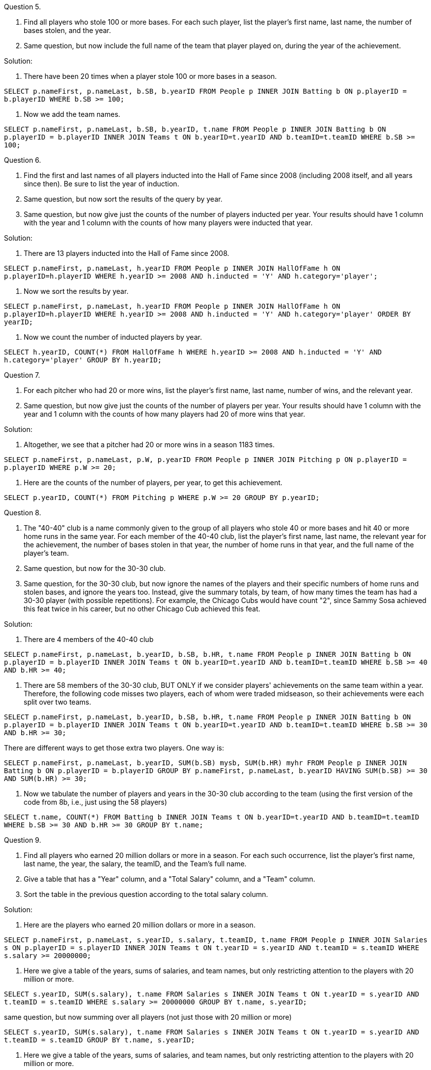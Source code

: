 

Question 5.

a. Find all players who stole 100 or more bases. For each such player, list the player's first name, last name, the number of bases stolen, and the year.

b. Same question, but now include the full name of the team that player played on, during the year of the achievement.

Solution:


a.  There have been 20 times when a player stole 100 or more bases in a season.

`SELECT p.nameFirst, p.nameLast, b.SB, b.yearID FROM People p INNER JOIN Batting b ON p.playerID = b.playerID WHERE b.SB >= 100;`

b.  Now we add the team names.

`SELECT p.nameFirst, p.nameLast, b.SB, b.yearID, t.name FROM People p INNER JOIN Batting b ON p.playerID = b.playerID INNER JOIN Teams t ON b.yearID=t.yearID AND b.teamID=t.teamID WHERE b.SB >= 100;`



Question 6.

a. Find the first and last names of all players inducted into the Hall of Fame since 2008 (including 2008 itself, and all years since then). Be sure to list the year of induction.

b. Same question, but now sort the results of the query by year.

c. Same question, but now give just the counts of the number of players inducted per year. Your results should have 1 column with the year and 1 column with the counts of how many players were inducted that year.

Solution:

a.  There are 13 players inducted into the Hall of Fame since 2008.

`SELECT p.nameFirst, p.nameLast, h.yearID FROM People p INNER JOIN HallOfFame h ON p.playerID=h.playerID WHERE h.yearID >= 2008 AND h.inducted = 'Y' AND h.category='player';`

b.  Now we sort the results by year.

`SELECT p.nameFirst, p.nameLast, h.yearID FROM People p INNER JOIN HallOfFame h ON p.playerID=h.playerID WHERE h.yearID >= 2008 AND h.inducted = 'Y' AND h.category='player' ORDER BY yearID;`

c.  Now we count the number of inducted players by year.

`SELECT h.yearID, COUNT(*) FROM HallOfFame h WHERE h.yearID >= 2008 AND h.inducted = 'Y' AND h.category='player' GROUP BY h.yearID;`


Question 7.

a. For each pitcher who had 20 or more wins, list the player's first name, last name, number of wins, and the relevant year.

b. Same question, but now give just the counts of the number of players per year. Your results should have 1 column with the year and 1 column with the counts of how many players had 20 of more wins that year.

Solution:

a.  Altogether, we see that a pitcher had 20 or more wins in a season 1183 times.

`SELECT p.nameFirst, p.nameLast, p.W, p.yearID FROM People p INNER JOIN Pitching p ON p.playerID = p.playerID WHERE p.W >= 20;`

b.  Here are the counts of the number of players, per year, to get this achievement.

`SELECT p.yearID, COUNT(*) FROM Pitching p WHERE p.W >= 20 GROUP BY p.yearID;`


Question 8.

a. The "40-40" club is a name commonly given to the group of all players who stole 40 or more bases and hit 40 or more home runs in the same year. For each member of the 40-40 club, list the player's first name, last name, the relevant year for the achievement, the number of bases stolen in that year, the number of home runs in that year, and the full name of the player's team.

b. Same question, but now for the 30-30 club.

c. Same question, for the 30-30 club, but now ignore the names of the players and their specific numbers of home runs and stolen bases, and ignore the years too. Instead, give the summary totals, by team, of how many times the team has had a 30-30 player (with possible repetitions). For example, the Chicago Cubs would have count "2", since Sammy Sosa achieved this feat twice in his career, but no other Chicago Cub achieved this feat.

Solution:

a.  There are 4 members of the 40-40 club

`SELECT p.nameFirst, p.nameLast, b.yearID, b.SB, b.HR, t.name FROM People p INNER JOIN Batting b ON p.playerID = b.playerID INNER JOIN Teams t ON b.yearID=t.yearID AND b.teamID=t.teamID WHERE b.SB >= 40 AND b.HR >= 40;`

b.  There are 58 members of the 30-30 club, BUT ONLY if we consider players' achievements on the same team within a year.  Therefore, the following code misses two players, each of whom were traded midseason, so their achievements were each split over two teams.

`SELECT p.nameFirst, p.nameLast, b.yearID, b.SB, b.HR, t.name FROM People p INNER JOIN Batting b ON p.playerID = b.playerID INNER JOIN Teams t ON b.yearID=t.yearID AND b.teamID=t.teamID WHERE b.SB >= 30 AND b.HR >= 30;`

There are different ways to get those extra two players.  One way is:

`SELECT p.nameFirst, p.nameLast, b.yearID, SUM(b.SB) mysb, SUM(b.HR) myhr FROM People p INNER JOIN Batting b ON p.playerID = b.playerID GROUP BY p.nameFirst, p.nameLast, b.yearID HAVING SUM(b.SB) >= 30 AND SUM(b.HR) >= 30;`

c.  Now we tabulate the number of players and years in the 30-30 club according to the team (using the first version of the code from 8b, i.e., just using the 58 players)

`SELECT t.name, COUNT(*) FROM Batting b INNER JOIN Teams t ON b.yearID=t.yearID AND b.teamID=t.teamID WHERE b.SB >= 30 AND b.HR >= 30 GROUP BY t.name;`


Question 9.

a. Find all players who earned 20 million dollars or more in a season. For each such occurrence, list the player's first name, last name, the year, the salary, the teamID, and the Team's full name.

b. Give a table that has a "Year" column, and a "Total Salary" column, and a "Team" column.

c. Sort the table in the previous question according to the total salary column.

Solution:

a.  Here are the players who earned 20 million dollars or more in a season.

`SELECT p.nameFirst, p.nameLast, s.yearID, s.salary, t.teamID, t.name FROM People p INNER JOIN Salaries s ON p.playerID = s.playerID INNER JOIN Teams t ON t.yearID = s.yearID AND t.teamID = s.teamID WHERE s.salary >= 20000000;`

b.  Here we give a table of the years, sums of salaries, and team names, but only restricting attention to the players with 20 million or more.

`SELECT s.yearID, SUM(s.salary), t.name FROM Salaries s INNER JOIN Teams t ON t.yearID = s.yearID AND t.teamID = s.teamID WHERE s.salary >= 20000000 GROUP BY t.name, s.yearID;`

same question, but now summing over all players (not just those with 20 million or more)

`SELECT s.yearID, SUM(s.salary), t.name FROM Salaries s INNER JOIN Teams t ON t.yearID = s.yearID AND t.teamID = s.teamID GROUP BY t.name, s.yearID;`

c.  Here we give a table of the years, sums of salaries, and team names, but only restricting attention to the players with 20 million or more.

`SELECT s.yearID, SUM(s.salary), t.name FROM Salaries s INNER JOIN Teams t ON t.yearID = s.yearID AND t.teamID = s.teamID WHERE s.salary >= 20000000 GROUP BY t.name, s.yearID ORDER BY SUM(s.salary);`

same question, but now summing over all players (not just those with 20 million or more)

`SELECT s.yearID, SUM(s.salary), t.name FROM Salaries s INNER JOIN Teams t ON t.yearID = s.yearID AND t.teamID = s.teamID GROUP BY t.name, s.yearID ORDER BY SUM(s.salary);`



Question 10.

a. Consider the total number of saves by pitchers during their entire careers. A few pitchers had 300 or more saves during their careers. Make a list of all such pitchers. For each such pitcher, give his first name, last name, and the total number of saves that the pitcher had during his career.

b. Same question, but instead of finding pitchers with 300 or more saves, find pitchers with 2000 or more strikeouts during their careers.

Solution:

a. There are 25 pitchers with 300 or more saves during their careers.

`SELECT p.nameFirst, p.nameLast, SUM(p.SV) FROM People p INNER JOIN Pitching p ON p.playerID = p.playerID GROUP BY p.playerID HAVING SUM(p.SV) >= 300;`

b. There are 69 pitchers with 2000 or more strikeouts during their careers.

`SELECT p.nameFirst, p.nameLast, SUM(p.SO) FROM People p INNER JOIN Pitching p ON p.playerID = p.playerID GROUP BY p.playerID HAVING SUM(p.SO) >= 2000;`




== Project 10

The code found in the `Week 13 examples` should be helpful in this problem set.

Please answer questions 1 to 3 in R, by making calls to your MySQL database.

Question 1.

a. Who are the 10 pitchers with the highest tallys of strikeouts throughout their careers?

b. Who are the 10 wildest pitchers, i.e., which pitchers have the highest tallys of wild pitches during their whole careers?

c. Who are the 10 pitchers with the most Outs Pitched (`IPOuts`) during their career?

Solution:

`library("RMySQL")`

`myconnection <- dbConnect(dbDriver("MySQL"), host="mydb.itap.purdue.edu", username="mdw", dbname="mdw")`

a.  One possibility is to load all pitchers, with any number of strikeouts, but there are a lot of these players, so we need to increase the number of results we fetch

[source,r]
----
myresult <- dbSendQuery(myconnection, "SELECT p.nameFirst, p.nameLast, SUM(p.SO) FROM People p INNER JOIN Pitching p ON p.playerID = p.playerID GROUP BY p.playerID;")
mydata <- fetch(myresult, n=10000)
names(mydata) <- c("first", "last", "strikeouts")
tail(mydata[ order(mydata$strikeouts), ], n=10)
----

A different method is to go ahead and restrict the mySQL query to only fetch pitchers with at least 300 wins, so that we don't have to fetch so many pitchers.

[source,r]
----
myresult <- dbSendQuery(myconnection, "SELECT p.nameFirst, p.nameLast, SUM(p.SO) FROM People p INNER JOIN Pitching p ON p.playerID = p.playerID GROUP BY p.playerID HAVING SUM(p.SO) >= 2000;")
mydata <- fetch(myresult)
names(mydata) <- c("first", "last", "strikeouts")
tail(mydata[ order(mydata$strikeouts), ], n=10)
----


b.  Again, we could either do this by loading all of the pitchers:

[source,r]
----
myresult <- dbSendQuery(myconnection, "SELECT p.nameFirst, p.nameLast, SUM(p.WP) FROM People p INNER JOIN Pitching p ON p.playerID = p.playerID GROUP BY p.playerID;")
mydata <- fetch(myresult, n=10000)
names(mydata) <- c("first", "last", "wildpitches")
tail(mydata[ order(mydata$wildpitches, na.last=FALSE), ], n=10)
----

Notice, in the last line above, we had to make sure that the `NA` values were not put at the end of the list.

A different method is to go ahead and restrict the mySQL query to (say) 150 or more wild pitches

[source,r]
----
myresult <- dbSendQuery(myconnection, "SELECT p.nameFirst, p.nameLast, SUM(p.WP) FROM People p INNER JOIN Pitching p ON p.playerID = p.playerID GROUP BY p.playerID HAVING SUM(p.WP) >= 150;")
mydata <- fetch(myresult)
names(mydata) <- c("first", "last", "wildpitches")
tail(mydata[ order(mydata$wildpitches), ], n=10)
----


c.  Again, we could either do this by loading all of the pitchers:

[source,r]
----
myresult <- dbSendQuery(myconnection, "SELECT p.nameFirst, p.nameLast, SUM(p.IPOuts) FROM People p INNER JOIN Pitching p ON p.playerID = p.playerID GROUP BY p.playerID;")
mydata <- fetch(myresult, n=10000)
names(mydata) <- c("first", "last", "IPOuts")
tail(mydata[ order(mydata$IPOuts), ], n=10)
----

or a different method is to go ahead and restrict the mySQL query to (say) 12000 or more IPOuts

[source,r]
----
myresult <- dbSendQuery(myconnection, "SELECT p.nameFirst, p.nameLast, SUM(p.IPOuts) FROM People p INNER JOIN Pitching p ON p.playerID = p.playerID GROUP BY p.playerID HAVING SUM(p.IPOuts) >= 12000;")
mydata <- fetch(myresult)
names(mydata) <- c("first", "last", "IPOuts")
tail(mydata[ order(mydata$IPOuts), ], n=10)
----


Question 2.

a. Which team has the most home runs of all time (summed over all years)?

b. Which team has the largest average number of home runs per year, where this is averaged over all years?

Solution:

a.  The New York Yankees have the most home runs altogether.

[source,r]
----
myresult <- dbSendQuery(myconnection, "SELECT t.name, SUM(b.HR), t.yearID FROM Batting b INNER JOIN Teams t ON b.yearID=t.yearID AND b.teamID=t.teamID GROUP BY t.name, t.yearID;")
mydata <- fetch(myresult, n=10000)
names(mydata) <- c("team", "homeruns", "year")
sort(tapply(mydata$homeruns, mydata$team, sum), decreasing=T)[1:1]
----

b.   We start with the same data from part a, and then we determine the number of active years for each team

[source,r]
----
years <- sapply(tapply(mydata$year, mydata$team, range), diff)+1
#       and the number of home runs per team
homeruns <- tapply(mydata$homeruns, mydata$team, sum)
#       and finally we divide, and then sort, and extract the largest:
sort(homeruns / years, decreasing=T)[1]
----


Question 3.

a. Rank the 50 states according to the number of baseball players who were born in the state.

b. What percent of players have a left batting hand? Right batting hand? Both?

Solution:

a.   California is the birthplace of 2133 players, the most of any State.

[source,r]
----
myresult <- dbSendQuery(myconnection, "SELECT p.birthState, COUNT(*) FROM People p GROUP BY p.birthState;")
mydata <- fetch(myresult)
names(mydata) <- c("state", "peoplecount")
tail(mydata[order(mydata$peoplecount), ], n=1)
----

b.   Altogether, 6.17 percent use both hands for batting; 25.87 percent use the left hand; 61.30 percent use the right hand.

[source,r]
----
myresult <- dbSendQuery(myconnection, "SELECT p.bats, COUNT(*) FROM People p GROUP BY p.bats;")
mydata <- fetch(myresult)
mydata
mydata[ ,2]/sum(mydata[ ,2])
----


